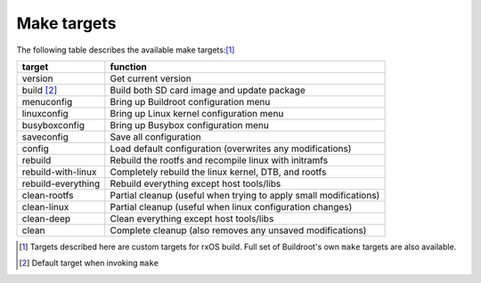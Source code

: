 Make targets
============

The following table describes the available make targets:[1]_

==================  ===========================================================
target              function
==================  ===========================================================
version             Get current version
------------------  -----------------------------------------------------------
build [2]_          Build both SD card image and update package
------------------  -----------------------------------------------------------
menuconfig          Bring up Buildroot configuration menu
------------------  -----------------------------------------------------------
linuxconfig         Bring up Linux kernel configuration menu
------------------  -----------------------------------------------------------
busyboxconfig       Bring up Busybox configuration menu
------------------  -----------------------------------------------------------
saveconfig          Save all configuration
------------------  -----------------------------------------------------------
config              Load default configuration (overwrites any modifications)
------------------  -----------------------------------------------------------
rebuild             Rebuild the rootfs and recompile linux with initramfs
------------------  -----------------------------------------------------------
rebuild-with-linux  Completely rebuild the linux kernel, DTB, and rootfs
------------------  -----------------------------------------------------------
rebuild-everything  Rebuild everything except host tools/libs
------------------  -----------------------------------------------------------
clean-rootfs        Partial cleanup (useful when trying to apply small
                    modifications)
------------------  -----------------------------------------------------------
clean-linux         Partial cleanup (useful when linux configuration changes)
------------------  -----------------------------------------------------------
clean-deep          Clean everything except host tools/libs
------------------  -----------------------------------------------------------
clean               Complete cleanup (also removes any unsaved modifications)
==================  ===========================================================

.. [1] Targets described here are custom targets for rxOS build. Full set of
       Buildroot's own ``make`` targets are also available.
.. [2] Default target when invoking ``make``
